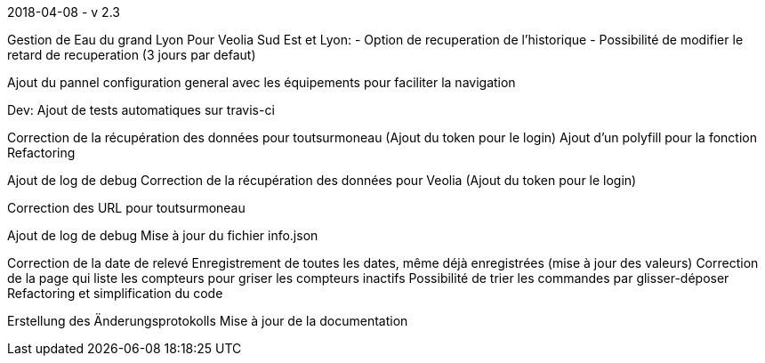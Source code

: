 [panel,primary]
.2018-04-08 - v 2.3
--
Gestion de Eau du grand Lyon
Pour Veolia Sud Est et Lyon:
- Option de recuperation de l'historique
- Possibilité de modifier le retard de recuperation (3 jours par defaut)

Ajout du pannel configuration general avec les équipements pour faciliter la navigation

Dev: Ajout de tests automatiques sur travis-ci

.2017-12-19
--
Correction de la récupération des données pour toutsurmoneau (Ajout du token pour le login)
Ajout d'un polyfill pour la fonction
Refactoring
--

[panel,primary]
.2017-12-13
--
Ajout de log de debug
Correction de la récupération des données pour Veolia (Ajout du token pour le login)
--

[panel,primary]
.2017-12-10
--
Correction des URL pour toutsurmoneau
--

[panel,primary]
.2017-12-06
--
Ajout de log de debug
Mise à jour du fichier info.json
--

[panel,primary]
.2017-10-25
--
Correction de la date de relevé
Enregistrement de toutes les dates, même déjà enregistrées (mise à jour des valeurs)
Correction de la page qui liste les compteurs pour griser les compteurs inactifs
Possibilité de trier les commandes par glisser-déposer
Refactoring et simplification du code
--

[panel,primary]
.2017-10-18
--
Erstellung des Änderungsprotokolls
Mise à jour de la documentation
--